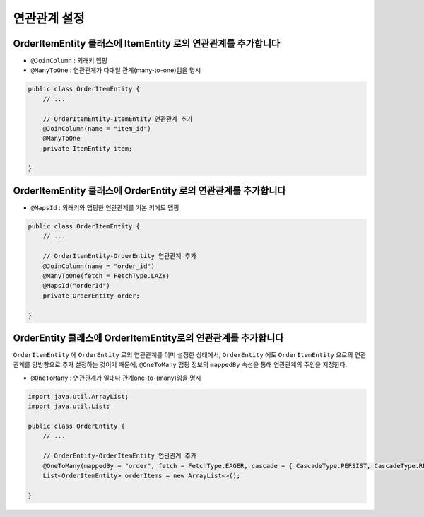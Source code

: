 ***************
연관관계 설정
***************


OrderItemEntity 클래스에 ItemEntity 로의 연관관계를 추가합니다
================================================================

* ``@JoinColumn`` : 외래키 맵핑
* ``@ManyToOne`` : 연관관계가 다대일 관계(many-to-one)임을 명시

.. code-block:: java

    public class OrderItemEntity {
        // ...

        // OrderItemEntity-ItemEntity 연관관계 추가
        @JoinColumn(name = "item_id")
        @ManyToOne
        private ItemEntity item;

    }


OrderItemEntity 클래스에 OrderEntity 로의 연관관계를 추가합니다
================================================================

* ``@MapsId`` : 외래키와 맵핑한 연관관계를 기본 키에도 맵핑

.. code-block:: java

    public class OrderItemEntity {
        // ...

        // OrderItemEntity-OrderEntity 연관관계 추가
        @JoinColumn(name = "order_id")
        @ManyToOne(fetch = FetchType.LAZY)
        @MapsId("orderId")
        private OrderEntity order;

    }


OrderEntity 클래스에 OrderItemEntity로의 연관관계를 추가합니다
===============================================================

``OrderItemEntity`` 에 ``OrderEntity`` 로의 연관관계를 이미 설정한 상태에서,
``OrderEntity`` 에도 ``OrderItemEntity`` 으로의 연관관계를 양방향으로 추가 설정하는 것이기 때문에,
``@OneToMany`` 맵핑 정보의 ``mappedBy`` 속성을 통해 연관관계의 주인을 지정한다.

* ``@OneToMany`` : 연관관계가 일대다 관계one-to-(many)임을 명시

.. code-block:: java

    import java.util.ArrayList;
    import java.util.List;

    public class OrderEntity {
        // ...

        // OrderEntity-OrderItemEntity 연관관계 추가
        @OneToMany(mappedBy = "order", fetch = FetchType.EAGER, cascade = { CascadeType.PERSIST, CascadeType.REMOVE })
        List<OrderItemEntity> orderItems = new ArrayList<>();

    }

